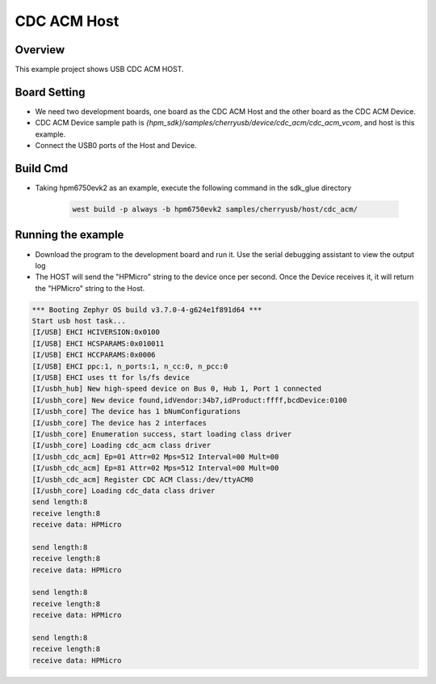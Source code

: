.. _cdc_acm_host:

CDC ACM Host
========================

Overview
--------

This example project shows USB CDC ACM HOST.

Board Setting
-------------

- We need two development boards, one board as the CDC ACM Host and the other board as the CDC ACM Device.

- CDC ACM Device sample path is `{hpm_sdk}/samples/cherryusb/device/cdc_acm/cdc_acm_vcom`, and host is this example.

- Connect the USB0 ports of the Host and Device.

Build Cmd
-----------

- Taking hpm6750evk2 as an example, execute the following command in the sdk_glue directory

    .. code-block:: console

        west build -p always -b hpm6750evk2 samples/cherryusb/host/cdc_acm/

Running the example
-------------------

- Download the program to the development board and run it. Use the serial debugging assistant to view the output log

- The HOST will send the "HPMicro" string to the device once per second. Once the Device receives it, it will return the "HPMicro" string to the Host.


.. code-block:: console

   *** Booting Zephyr OS build v3.7.0-4-g624e1f891d64 ***
   Start usb host task...
   [I/USB] EHCI HCIVERSION:0x0100
   [I/USB] EHCI HCSPARAMS:0x010011
   [I/USB] EHCI HCCPARAMS:0x0006
   [I/USB] EHCI ppc:1, n_ports:1, n_cc:0, n_pcc:0
   [I/USB] EHCI uses tt for ls/fs device
   [I/usbh_hub] New high-speed device on Bus 0, Hub 1, Port 1 connected
   [I/usbh_core] New device found,idVendor:34b7,idProduct:ffff,bcdDevice:0100
   [I/usbh_core] The device has 1 bNumConfigurations
   [I/usbh_core] The device has 2 interfaces
   [I/usbh_core] Enumeration success, start loading class driver
   [I/usbh_core] Loading cdc_acm class driver
   [I/usbh_cdc_acm] Ep=01 Attr=02 Mps=512 Interval=00 Mult=00
   [I/usbh_cdc_acm] Ep=81 Attr=02 Mps=512 Interval=00 Mult=00
   [I/usbh_cdc_acm] Register CDC ACM Class:/dev/ttyACM0
   [I/usbh_core] Loading cdc_data class driver
   send length:8
   receive length:8
   receive data: HPMicro

   send length:8
   receive length:8
   receive data: HPMicro

   send length:8
   receive length:8
   receive data: HPMicro

   send length:8
   receive length:8
   receive data: HPMicro


